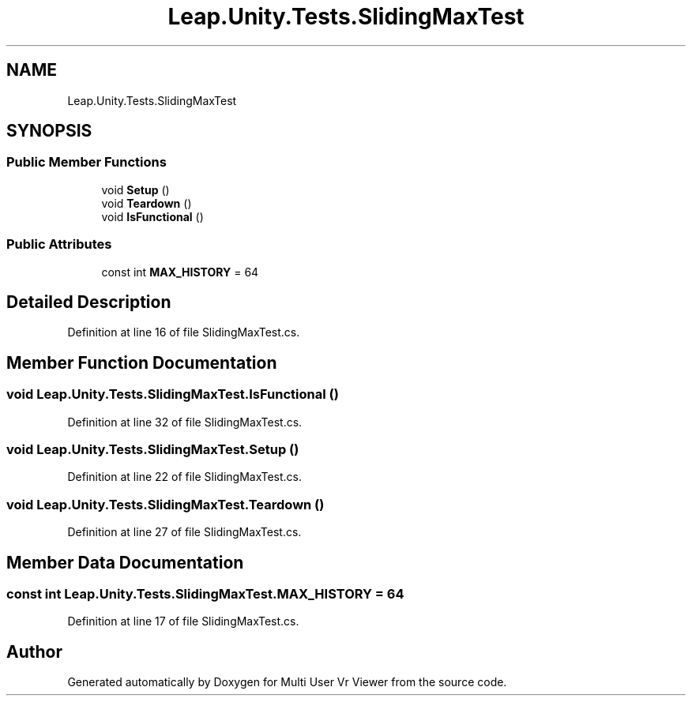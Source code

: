 .TH "Leap.Unity.Tests.SlidingMaxTest" 3 "Sat Jul 20 2019" "Version https://github.com/Saurabhbagh/Multi-User-VR-Viewer--10th-July/" "Multi User Vr Viewer" \" -*- nroff -*-
.ad l
.nh
.SH NAME
Leap.Unity.Tests.SlidingMaxTest
.SH SYNOPSIS
.br
.PP
.SS "Public Member Functions"

.in +1c
.ti -1c
.RI "void \fBSetup\fP ()"
.br
.ti -1c
.RI "void \fBTeardown\fP ()"
.br
.ti -1c
.RI "void \fBIsFunctional\fP ()"
.br
.in -1c
.SS "Public Attributes"

.in +1c
.ti -1c
.RI "const int \fBMAX_HISTORY\fP = 64"
.br
.in -1c
.SH "Detailed Description"
.PP 
Definition at line 16 of file SlidingMaxTest\&.cs\&.
.SH "Member Function Documentation"
.PP 
.SS "void Leap\&.Unity\&.Tests\&.SlidingMaxTest\&.IsFunctional ()"

.PP
Definition at line 32 of file SlidingMaxTest\&.cs\&.
.SS "void Leap\&.Unity\&.Tests\&.SlidingMaxTest\&.Setup ()"

.PP
Definition at line 22 of file SlidingMaxTest\&.cs\&.
.SS "void Leap\&.Unity\&.Tests\&.SlidingMaxTest\&.Teardown ()"

.PP
Definition at line 27 of file SlidingMaxTest\&.cs\&.
.SH "Member Data Documentation"
.PP 
.SS "const int Leap\&.Unity\&.Tests\&.SlidingMaxTest\&.MAX_HISTORY = 64"

.PP
Definition at line 17 of file SlidingMaxTest\&.cs\&.

.SH "Author"
.PP 
Generated automatically by Doxygen for Multi User Vr Viewer from the source code\&.
